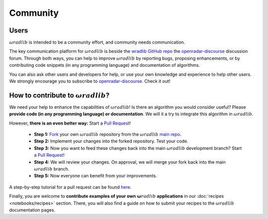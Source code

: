 Community
=========

Users
-----

:math:`\omega radlib` is intended to be a community effort, and community needs communication.

The key communication platform for :math:`\omega radlib` is beside the `wradlib GitHub repo <https://github.com/wradlib/wradlib>`_ the `openradar-discourse <https://openradar.discourse.group/>`_ discussion forum. Through both ways, you can help to improve :math:`\omega radlib` by reporting bugs, proposing enhancements, or by contributing code snippets (in any programming language) and documentation of algorithms.

You can also ask other users and developers for help, or use your own knowledge and experience to help other users. We strongly encourage you to subscribe to `openradar-discourse <https://openradar.discourse.group/>`_. Check it out!

How to contribute to :math:`\omega radlib`?
-------------------------------------------

We need your help to enhance the capabilities of :math:`\omega radlib`! Is there an algorithm you would consider useful? Please **provide code (in any programming language) or documentation**. We will it a try to integrate this algorithm in :math:`\omega radlib`.

However, **there is an even better way:** Start a `Pull Request <https://help.github.com/articles/creating-a-pull-request/>`__!

    * **Step 1:** `Fork <https://github.com/wradlib/wradlib>`_ your own :math:`\omega radlib` repository from the :math:`\omega radlib` `main repo <https://github.com/wradlib/wradlib>`_.
    * **Step 2:** Implement your changes into the forked repository. Test your code.
    * **Step 3:** Now you want to feed these changes back into the main :math:`\omega radlib` development branch? Start a `Pull Request <https://help.github.com/articles/creating-a-pull-request>`__!
    * **Step 4:** We will review your changes. On approval, we will merge your fork back into the main :math:`\omega radlib` branch.
    * **Step 5:** Now everyone can benefit from your improvements.

A step-by-step tutorial for a pull request can be found `here <https://guides.github.com/activities/forking/>`_.

Finally, you are welcome to **contribute examples of your own** :math:`\boldsymbol \omega radlib` **applications** in our :doc:`recipes <notebooks/recipes>` section. There, you will also find a guide on how to submit your recipes to the :math:`\omega radlib` documentation pages.
